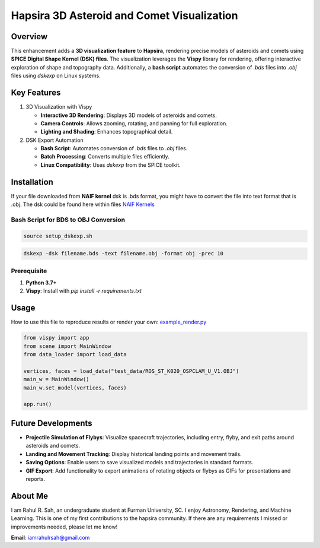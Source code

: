 Hapsira 3D Asteroid and Comet Visualization
===========================================

Overview
--------

This enhancement adds a **3D visualization feature** to **Hapsira**, rendering precise models of asteroids and comets using **SPICE Digital Shape Kernel (DSK) files**. The visualization leverages the **Vispy** library for rendering, offering interactive exploration of shape and topography data. Additionally, a **bash script** automates the conversion of `.bds` files into `.obj` files using `dskexp` on Linux systems.


Key Features
------------

1. 3D Visualization with Vispy

   - **Interactive 3D Rendering**: Displays 3D models of asteroids and comets.
   - **Camera Controls**: Allows zooming, rotating, and panning for full exploration.
   - **Lighting and Shading**: Enhances topographical detail.

2. DSK Export Automation

   - **Bash Script**: Automates conversion of `.bds` files to `.obj` files.
   - **Batch Processing**: Converts multiple files efficiently.
   - **Linux Compatibility**: Uses `dskexp` from the SPICE toolkit.


Installation
------------

If your file downloaded from **NAIF kernel** dsk is .bds format, you might have to convert the file into text format that is .obj. The dsk could be found here within files `NAIF Kernels <https://naif.jpl.nasa.gov/pub/naif/generic_kernels/>`_

Bash Script for BDS to OBJ Conversion
^^^^^^^^^^^^^^^^^^^^^^^^^^^^^^^^^^^^^

.. code-block:: bash

    source setup_dskexp.sh

.. code-block:: bash

    dskexp -dsk filename.bds -text filename.obj -format obj -prec 10

Prerequisite
^^^^^^^^^^^^

1. **Python 3.7+**
2. **Vispy**: Install with `pip install -r requirements.txt`


Usage
-----

How to use this file to reproduce results or render your own:
`example_render.py <example_render.py>`_

.. code-block:: python

    from vispy import app
    from scene import MainWindow
    from data_loader import load_data

    vertices, faces = load_data("test_data/ROS_ST_K020_OSPCLAM_U_V1.OBJ")
    main_w = MainWindow()
    main_w.set_model(vertices, faces)

    app.run()


Future Developments
-------------------

- **Projectile Simulation of Flybys**: Visualize spacecraft trajectories, including entry, flyby, and exit paths around asteroids and comets.
- **Landing and Movement Tracking**: Display historical landing points and movement trails.
- **Saving Options**: Enable users to save visualized models and trajectories in standard formats.
- **GIF Export**: Add functionality to export animations of rotating objects or flybys as GIFs for presentations and reports.


About Me
--------

I am Rahul R. Sah, an undergraduate student at Furman University, SC. I enjoy Astronomy, Rendering, and Machine Learning. This is one of my first contributions to the hapsira community.
If there are any requirements I missed or improvements needed, please let me know!

**Email**: `iamrahulrsah@gmail.com <mailto:iamrahulrsah@gmail.com>`_